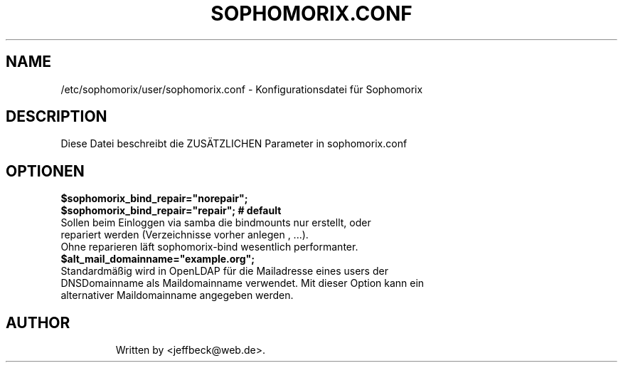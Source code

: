 .\"                                      Hey, EMACS: -*- nroff -*-
.\" First parameter, NAME, should be all caps
.\" Second parameter, SECTION, should be 1-8, maybe w/ subsection
.\" other parameters are allowed: see man(7), man(1)
.TH SOPHOMORIX.CONF 5 "January 03, 2013"
.\" Please adjust this date whenever revising the manpage.
.\"
.\" Some roff macros, for reference:
.\" .nh        disable hyphenation
.\" .hy        enable hyphenation
.\" .ad l      left justify
.\" .ad b      justify to both left and right margins
.\" .nf        disable filling
.\" .fi        enable filling
.\" .br        insert line break
.\" .sp <n>    insert n+1 empty lines
.\" for manpage-specific macros, see man(7)
.SH NAME
/etc/sophomorix/user/sophomorix.conf \- Konfigurationsdatei für Sophomorix
.br
.SH DESCRIPTION
Diese Datei beschreibt die ZUSÄTZLICHEN Parameter in sophomorix.conf

.PP
.SH OPTIONEN

.B $sophomorix_bind_repair="norepair";
.br
.B $sophomorix_bind_repair="repair";     # default
.TP
Sollen beim Einloggen via samba die bindmounts nur erstellt, oder repariert werden (Verzeichnisse vorher anlegen , ...).
.TP
Ohne reparieren läft sophomorix-bind wesentlich performanter.

.TP
.B $alt_mail_domainname="example.org";
.TP
Standardmäßig wird in OpenLDAP für die Mailadresse eines users der DNSDomainname als Maildomainname verwendet. Mit dieser Option kann ein alternativer Maildomainname angegeben werden.
.TP


.SH AUTHOR
Written by <jeffbeck@web.de>.
